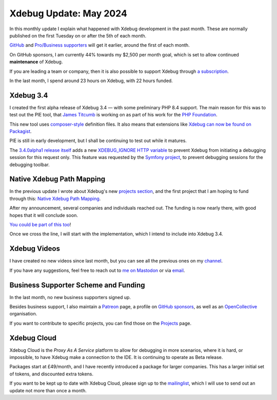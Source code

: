 Xdebug Update: May 2024
=======================

.. articleMetaData::
   :Where: London, UK
   :Date: 2024-06-11 16:30 Europe/London
   :Tags: blog, php, xdebug
   :Short: xdebug-24may

In this monthly update I explain what happened with Xdebug development
in the past month. These are normally published on the first
Tuesday on or after the 5th of each month.

`GitHub <https://github.com/sponsors/derickr/>`_ and `Pro/Business supporters
<https://xdebug.org/support>`_ will get it earlier, around the first of each
month.

On GitHub sponsors, I am currently 44% towards my $2,500
per month goal, which is set to allow continued **maintenance** of Xdebug.

If you are leading a team or company, then it is also possible to
support Xdebug through `a subscription <https://xdebug.org/support>`_.

In the last month, I spend around 23 hours on Xdebug, with 22 hours funded.

Xdebug 3.4
----------

I created the first alpha release of Xdebug 3.4 — with some preliminary PHP
8.4 support. The main reason for this was to test out the PIE tool, that
`James Titcumb <https://phpc.social/@asgrim>`_ is working on as part of his
work for the `PHP Foundation <https://thephp.foundation/>`_. 

This new tool uses `composer-style
<https://github.com/xdebug/xdebug/blob/master/composer.json>`_ definition
files. It also means that extensions like `Xdebug can now be found on
Packagist <https://packagist.org/packages/xdebug/xdebug>`_.

PIE is still in early development, but I shall be continuing to test out while
it matures.

The `3.4.0alpha1 release itself
<https://xdebug.org/announcements/2024-05-31>`_ adds a new `XDEBUG_IGNORE HTTP
variable <https://bugs.xdebug.org/2239>`_ to prevent Xdebug from initiating a
debugging session for this request only. This feature was requested by the
`Symfony project
<https://github.com/symfony/symfony/pull/52950#issuecomment-1884680470>`_, to
prevent debugging sessions for the debugging toolbar.

Native Xdebug Path Mapping
--------------------------

In the previous update I wrote about Xdebug's new `projects section
<https://xdebug.org/funding>`_, and the first project that I am hoping to fund
through this: `Native Xdebug Path Mapping
<https://xdebug.org/funding/001-native-path-mapping>`_.

After my announcement, several companies and individuals reached out. The
funding is now nearly there, with good hopes that it will conclude soon.

`You could be part of this too
<https://xdebug.org/support/buy/001-native-path-mapping>`_!

Once we cross the line, I will start with the implementation, which I intend
to include into Xdebug 3.4.

Xdebug Videos
-------------

I have created no new videos since last month, but you can see all the
previous ones on my `channel
<https://www.youtube.com/playlist?list=PLg9Kjjye-m1g_eXpdaifUqLqALLqZqKd4>`_.

If you have any suggestions, feel free to reach out to
`me on Mastodon <https://phpc.social/@derickr>`_ or via `email
<http://derickrethans/who.html>`_.

Business Supporter Scheme and Funding
-------------------------------------

In the last month, no new business supporters signed up.

Besides business support, I also maintain a `Patreon
<https://www.patreon.com/derickr>`_ page, a profile on `GitHub sponsors
<https://github.com/sponsors/derickr>`_, as well as an `OpenCollective
<https://opencollective.com/xdebug>`_ organisation.

If you want to contribute to specific projects, you can find those on the
`Projects <https://xdebug.org/funding>`_ page.

Xdebug Cloud
------------

Xdebug Cloud is the *Proxy As A Service* platform to allow for debugging
in more scenarios, where it is hard, or impossible, to have Xdebug make
a connection to the IDE. It is continuing to operate as Beta release.

Packages start at £49/month, and I have recently introduced a package
for larger companies. This has a larger initial set of tokens, and
discounted extra tokens.

If you want to be kept up to date with Xdebug Cloud, please sign up to
the `mailinglist <https://xdebug.cloud/newsletter>`_, which I will use
to send out an update not more than once a month.
